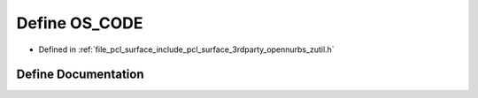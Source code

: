.. _exhale_define_zutil_8h_1a919da7d9b61966c3af796ab42e618bef:

Define OS_CODE
==============

- Defined in :ref:`file_pcl_surface_include_pcl_surface_3rdparty_opennurbs_zutil.h`


Define Documentation
--------------------


.. doxygendefine:: OS_CODE

